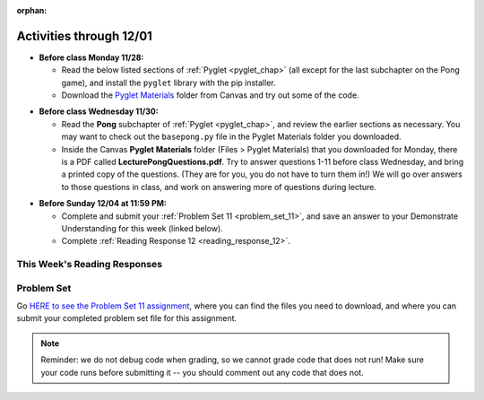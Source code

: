 :orphan:

..  Copyright (C) Paul Resnick, Jackie Cohen, Sam Carton.  Permission is granted to copy, distribute
    and/or modify this document under the terms of the GNU Free Documentation
    License, Version 1.3 or any later version published by the Free Software
    Foundation; with Invariant Sections being Forward, Prefaces, and
    Contributor List, no Front-Cover Texts, and no Back-Cover Texts.  A copy of
    the license is included in the section entitled "GNU Free Documentation
    License".

.. highlight:: python
    :linenothreshold: 500


Activities through 12/01
========================

* **Before class Monday 11/28:**

  * Read the below listed sections of :ref:`Pyglet <pyglet_chap>` (all except for the last subchapter on the Pong game), and install the ``pyglet`` library with the pip installer.
  * Download the `Pyglet Materials <https://umich.instructure.com/courses/105657/files/folder/Pyglet%20Materials>`_ folder from Canvas and try out some of the code.

.. usageassignment::
  :subchapters: Pyglet/Pyglet, Pyglet/pygletWindow, Pyglet/eventListener, Pyglet/windowContents, Pyglet/sounds, Pyglet/jinglingSquare, Pyglet/schedulingEvents
  :assignment_name: Prep 21
  :deadline: 2016-11-30 18:40
  :pct_required: 80
  :points: 50

* **Before class Wednesday 11/30:**

  * Read the **Pong** subchapter of :ref:`Pyglet <pyglet_chap>`, and review the earlier sections as necessary. You may want to check out the ``basepong.py`` file in the Pyglet Materials folder you downloaded.
  * Inside the Canvas **Pyglet Materials** folder (Files > Pyglet Materials) that you downloaded for Monday, there is a PDF called **LecturePongQuestions.pdf**. Try to answer questions 1-11 before class Wednesday, and bring a printed copy of the questions. (They are for you, you do not have to turn them in!) We will go over answers to those questions in class, and work on answering more of questions during lecture.

.. usageassignment::
  :subchapters: Pyglet/Pong
  :assignment_name: Prep 21
  :deadline: 2016-11-30 18:40
  :pct_required: 50
  :points: 50

* **Before Sunday 12/04 at 11:59 PM:**

  * Complete and submit your :ref:`Problem Set 11 <problem_set_11>`, and save an answer to your Demonstrate Understanding for this week (linked below).
  * Complete :ref:`Reading Response 12 <reading_response_12>`.


This Week's Reading Responses
-----------------------------

.. _reading_response_12:

.. external:: rr_12

  `Reading Response 12 <https://umich.instructure.com/courses/105657/assignments/131311>`_ on Canvas.


.. _problem_set_11:

Problem Set
-----------

Go `HERE to see the Problem Set 11 assignment <https://umich.instructure.com/courses/105657/assignments/131297>`_, where you can find the files you need to download, and where you can submit your completed problem set file for this assignment.

.. note::

    Reminder: we do not debug code when grading, so we cannot grade code that does not run! Make sure your code runs before submitting it -- you should comment out any code that does not.


.. external:: ps_11_preamble
    
    **ABOUT THIS PROBLEM SET**

    We've provided a base code file (like ``basepong.py``), which contains code for a Pong game much like you saw in class this week.

    In this problem set, you have several tasks to alter the code in order to make your program into a a Breakout game (a video game similar to Pong), by following our instructions to alter the code we have provided. 

    It may help to think back to the questions from lecture and from section about how to alter the Pong game in different ways!

    To run this problem set, you will need to download all of the files in the folder Files > Problem Sets > PS11. 

    You should edit and submit the ``106_ps11.py`` file, which should run if it is in a directory with all the other files we provided.

    **Also note:** don't worry about the score in the upper right-hand corner if it does not work for you. On a number of computers we have found that it does not work. You are welcome to play around with it; it will not affect your grade.

.. external:: ps_11_01

	**PROBLEM 1**

	First, run the code as is! Convince yourself that it works, and think at a high-level how it works! What questions do you have that make you feel like you can't do these problems? Talk about those, ask them on the Facebook group, ask them in section, in office hours.

	Now, for the first problem, make a 1-player Pong game: a game where the right-most wall just reflects the ball back instead of scoring a point. 

	We have already changed the ball's starting position and angle in the code we provided. **You'll only need to make changes to Game.__init__() to solve this.**   

	Questions to help you do this:
	a) How can you remove the second player's paddle? 
	b) How can you make the right-hand wall deflect the ball back instead of scoring a point? (**Hint:** make the right-hand wall an instance of a different class.)

.. external:: ps_11_02

	**PROBLEM 2**

	Make a 6-deep floor-to-ceiling barricade of bricks on the right side, analogous to the maze walls we created in lecture code. In other words, on the right side of the screen, you should make it so there are 6 columns of bricks that reach from the bottom of the window to the top of the window.

	Test this to make sure it works before going on! 

	Some thoughts on how go about this:

	How would you make one brick, with an x-coordinate that 100 less than the width of the window and a y-coordinate that is 0 (at the bottom of the screen)? 

	Where in the code would you put the code to create a brick, so that it will show up on the screen? 

	How would you make one whole column of bricks, using a for loop? (To make a column, the ``x`` position will be fixed, but the ``y`` position will get larger with each successive iteration.) You can calculate how many bricks are needed (and therefore, how many times to iterate), by dividing the window height by the height of a brick! Separating this task into several distinct problems to be solved may help with this.

	Then, how would you make a set of six columns? Try iterating six times. You'lll need nested for-loops: do what you did to make a column of bricks. On each *outer* iteration, the x position should be larger, and you'll use an inner for loop to make a whole column of bricks at that position.

	Drawing this out before coding it will also probably help!

.. external:: ps_11_03

	**PROBLEM 3**

	Make bricks disappear when they are hit by the ball, by making a ``Brick`` subclass of ``BallDeflector`` and switching your bricks from problem 2 to be instances of ``Brick`` instead of instances of ``BallDeflector``. (If you did problem 2 with nested iteration, you should only have to change one tiny bit of code to do this.)  

	Test this to see if the bricks disappear after they are hit!   

	Hints on how to do this:   
	(a) Make the Brick subclass of BallDeflector 
	(b) Make the bricks be instances of the new Brick class instead of the BallDeflector class (call the Brick constructo instead of the BallDeflector constructor)   
	(c) In the Brick class, override the ``deflect_ball()`` method: call the parent class' ``deflect_ball()`` method, so that the balls deflects normally, but also remove the brick from game instance's list of ``game_objects`` after that. 

	That way, when the game tells all of it's game_objects to display themselves, this brick won't display. Also, when the ball tries to see if it's collided with any other game objects, it won't check with this brick any more.

.. external:: ps_11_04

	**PROBLEM 4**

	Write code in your program to keep track of how many bricks have been hit. When every 3rd brick gets hit (when 3 bricks have been hit, when 6 bricks have been hit... etc), increase the ball's velocity by 1.  

	**HINT:** you'll have done something like this in the code for section, when you makes the ball speed up on every 4th hit by a paddle.

.. external:: ps11_dyu

    Complete this week's `Demonstrate Your Understanding <https://umich.instructure.com/courses/105657/assignments/131283>`_ assignment on Canvas.
